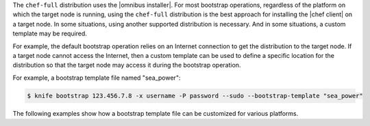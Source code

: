 .. The contents of this file may be included in multiple topics (using the includes directive).
.. The contents of this file should be modified in a way that preserves its ability to appear in multiple topics.


The ``chef-full`` distribution uses the |omnibus installer|. For most bootstrap operations, regardless of the platform on which the target node is running, using the ``chef-full`` distribution is the best approach for installing the |chef client| on a target node. In some situations, using another supported distribution is necessary. And in some situations, a custom template may be required. 

For example, the default bootstrap operation relies on an Internet connection to get the distribution to the target node. If a target node cannot access the Internet, then a custom template can be used to define a specific location for the distribution so that the target node may access it during the bootstrap operation.

For example, a bootstrap template file named "sea_power":

.. code-block:: bash

   $ knife bootstrap 123.456.7.8 -x username -P password --sudo --bootstrap-template "sea_power"

The following examples show how a bootstrap template file can be customized for various platforms.

